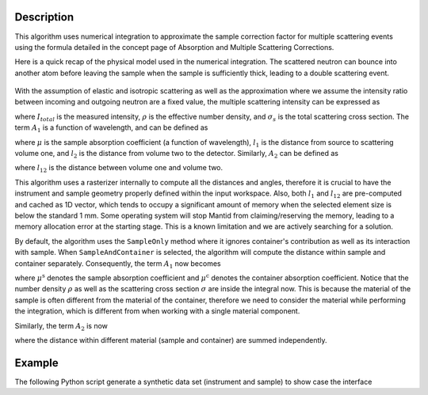 .. algorithm::

.. summary::

.. relatedalgorithms::

.. properties::

Description
-----------

This algorithm uses numerical integration to approximate the sample correction factor for multiple scattering events
using the formula detailed in the concept page of Absorption and Multiple Scattering Corrections.

Here is a quick recap of the physical model used in the numerical integration.
The scattered neutron can bounce into another atom before leaving the sample when the sample is sufficiently thick, leading to
a double scattering event.

.. figure:: ../images/MultipleScatteringVolume.png
   :alt: MultipleScatteringVolume.png

With the assumption of elastic and isotropic scattering as well as the approximation where we assume the intensity ratio
between incoming and outgoing neutron are a fixed value, the multiple scattering intensity can be expressed as

.. math::
    :label: Im_final

    I_{m} = I_{total} \frac{\rho \sigma_{s} A_{2}}{4 \pi A_{1}}

where :math:`I_{total}` is the measured intensity, :math:`\rho` is the effective number density, and :math:`\sigma_{s}` is the
total scattering cross section.
The term :math:`A_{1}` is a function of wavelength, and can be defined as

.. math::
    :label: A1_final

    A_{1}(\lambda) = \int_V exp[-\mu(\lambda)(l_1 + l_2)] dV

where :math:`\mu` is the sample absorption coefficient (a function of wavelength), :math:`l_1` is the distance from source to
scattering volume one, and :math:`l_2` is the distance from volume two to the detector.
Similarly, :math:`A_{2}` can be defined as

.. math::
    :label: A2_final

    A_2(\lambda) = \int_V\int_V\frac{exp[-\mu(\lambda)(l_1 + l_{12} + l_2)]}{l_{12}^2}dVdV

where :math:`l_{12}` is the distance between volume one and volume two.

This algorithm uses a rasterizer internally to compute all the distances and angles, therefore it is crucial to have the instrument
and sample geometry properly defined within the input workspace.
Also, both :math:`l_1` and :math:`l_{12}` are pre-computed and cached as 1D vector, which tends to occupy a significant amount of
memory when the selected element size is below the standard 1 mm.
Some operating system will stop Mantid from claiming/reserving the memory, leading to a memory allocation error at the starting
stage.
This is a known limitation and we are actively searching for a solution.

By default, the algorithm uses the ``SampleOnly`` method where it ignores container's contribution as well as its interaction with sample.
When ``SampleAndContainer`` is selected, the algorithm will compute the distance within sample and container separately.
Consequently, the term :math:`A_{1}` now becomes

.. math::
    :label: A1_final_sampleAndContainer

    A_{1}(\lambda) = \int \rho \sigma \exp[ -\mu^\text{s} (l_\text{S1}^\text{s} + l_\text{1D}^\text{s}) -\mu^\text{c} (l_\text{S1}^\text{c} + l_\text{1D}^\text{c})] dV

where :math:`\mu^\text{s}` denotes the sample absorption coefficient and :math:`\mu^\text{c}` denotes the container absorption coefficient.
Notice that the number density :math:`\rho` as well as the scattering cross section :math:`\sigma` are inside the integral now.
This is because the material of the sample is often different from the material of the container, therefore we need to consider the material
while performing the integration, which is different from when working with a single material component.

Similarly, the term :math:`A_{2}` is now

.. math::
    :label: A2_final_sampleAndContainer

    A_2(\lambda) = \int \rho_1 \sigma_1
            \int \rho_2 \sigma_2
                 \dfrac{ \exp\left[
                          -\mu^\text{s}( l_\text{S1}^\text{s}
                                       + l_\text{12}^\text{s}
                                       + l_\text{2D}^\text{s})
                          -\mu^\text{c}( l_\text{S1}^\text{c}
                                       + l_\text{12}^\text{c}
                                       + l_\text{2D}^\text{c})
                         \right]
                      }{l_\text{12}^2}
            dV_2
        dV_1

where the distance within different material (sample and container) are summed independently.

Example
-------

The following Python script generate a synthetic data set (instrument and sample) to show case the interface

.. testcode:: TestSyntheticData

    def make_sample_workspace():
        # Create a fake workspace with TOF data
        sample_ws = CreateSampleWorkspace(Function='Powder Diffraction',
                                        NumBanks=4,
                                        BankPixelWidth=1,
                                        XUnit='TOF',
                                        XMin=1000,
                                        XMax=10000)
        # fake instrument
        EditInstrumentGeometry(sample_ws,
                            PrimaryFlightPath=5.0,
                            SpectrumIDs=[1, 2, 3, 4],
                            L2=[2.0, 2.0, 2.0, 2.0],
                            Polar=[10.0, 90.0, 170.0, 90.0],
                            Azimuthal=[0.0, 0.0, 0.0, 45.0],
                            DetectorIDs=[1, 2, 3, 4],
                            InstrumentName="Instrument")
        return sample_ws

    def add_cylinder_sample_to_workspace(
            ws,
            material,
            number_density,
            mass_density,
            center_bottom_base=[0.0, 0.0, 0.0],  # x,y,z of bottom base of cylinder
            height=0.1,  # in meter
            radius=0.1,  # in meter
    ):
        SetSample(
            ws,
            Geometry={
                "Shape": "Cylinder",
                "centre-of-bottom-base": {
                    "x": center_bottom_base[0],
                    "y": center_bottom_base[1],
                    "z": center_bottom_base[2],
                },
                "Height": height,
                "Radius": radius,
                "Axis": 1,
            },
            Material = {
                "ChemicalFormula": material,
                "SampleNumberDensity": number_density,
                "SampleMassDensity": mass_density,
            }
        )
        return ws

    # use Mutliple scattering correction
    def correction_multiple_scattering(sample_ws, unit="Wavelength"):
        ConvertUnits(InputWorkspace=sample_ws,
                    OutputWorkspace=sample_ws,
                    Target=unit,
                    EMode="Elastic")
        rst = MultipleScatteringCorrection(sample_ws)
        return rst

    # start
    ws = make_sample_workspace()
    ws = add_cylinder_sample_to_workspace(
        ws,
        "V",
        0.07261,
        6.11,
        [0.0, -0.0284, 0.0],
        0.00295,
        0.0568,
    )
    ms_multi = correction_multiple_scattering(ws)

.. testcleanup:: TestSyntheticData

.. categories::

.. sourcelink::
